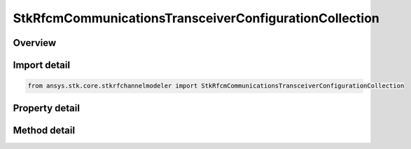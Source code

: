 StkRfcmCommunicationsTransceiverConfigurationCollection
=======================================================

.. py:class:: ansys.stk.core.stkrfchannelmodeler.StkRfcmCommunicationsTransceiverConfigurationCollection

   A collection of communication transceivers.

.. py:currentmodule:: StkRfcmCommunicationsTransceiverConfigurationCollection

Overview
--------

.. tab-set::

    .. tab-item:: Methods
        
        .. list-table::
            :header-rows: 0
            :widths: auto

            * - :py:attr:`~ansys.stk.core.stkrfchannelmodeler.StkRfcmCommunicationsTransceiverConfigurationCollection.item`
              - Given an index, returns the element in the collection.
            * - :py:attr:`~ansys.stk.core.stkrfchannelmodeler.StkRfcmCommunicationsTransceiverConfigurationCollection.remove_at`
              - Remove the configuration with the supplied index.
            * - :py:attr:`~ansys.stk.core.stkrfchannelmodeler.StkRfcmCommunicationsTransceiverConfigurationCollection.remove`
              - Remove the supplied configuration from the collection.
            * - :py:attr:`~ansys.stk.core.stkrfchannelmodeler.StkRfcmCommunicationsTransceiverConfigurationCollection.add_new`
              - Add and returns a new configuration.
            * - :py:attr:`~ansys.stk.core.stkrfchannelmodeler.StkRfcmCommunicationsTransceiverConfigurationCollection.remove_all`
              - Clear all configurations from the collection.
            * - :py:attr:`~ansys.stk.core.stkrfchannelmodeler.StkRfcmCommunicationsTransceiverConfigurationCollection.contains`
              - Check to see if a given configuration exists in the collection.

    .. tab-item:: Properties
        
        .. list-table::
            :header-rows: 0
            :widths: auto

            * - :py:attr:`~ansys.stk.core.stkrfchannelmodeler.StkRfcmCommunicationsTransceiverConfigurationCollection.count`
              - Return the number of elements in the collection.
            * - :py:attr:`~ansys.stk.core.stkrfchannelmodeler.StkRfcmCommunicationsTransceiverConfigurationCollection._new_enum`
              - Return an enumerator for the collection.



Import detail
-------------

.. code-block:: python

    from ansys.stk.core.stkrfchannelmodeler import StkRfcmCommunicationsTransceiverConfigurationCollection


Property detail
---------------

.. py:property:: count
    :canonical: ansys.stk.core.stkrfchannelmodeler.StkRfcmCommunicationsTransceiverConfigurationCollection.count
    :type: int

    Return the number of elements in the collection.

.. py:property:: _new_enum
    :canonical: ansys.stk.core.stkrfchannelmodeler.StkRfcmCommunicationsTransceiverConfigurationCollection._new_enum
    :type: EnumeratorProxy

    Return an enumerator for the collection.


Method detail
-------------


.. py:method:: item(self, index: int) -> StkRfcmCommunicationsTransceiverConfiguration
    :canonical: ansys.stk.core.stkrfchannelmodeler.StkRfcmCommunicationsTransceiverConfigurationCollection.item

    Given an index, returns the element in the collection.

    :Parameters:

    **index** : :obj:`~int`

    :Returns:

        :obj:`~StkRfcmCommunicationsTransceiverConfiguration`


.. py:method:: remove_at(self, index: int) -> None
    :canonical: ansys.stk.core.stkrfchannelmodeler.StkRfcmCommunicationsTransceiverConfigurationCollection.remove_at

    Remove the configuration with the supplied index.

    :Parameters:

    **index** : :obj:`~int`

    :Returns:

        :obj:`~None`

.. py:method:: remove(self, transceiver: StkRfcmTransceiver) -> None
    :canonical: ansys.stk.core.stkrfchannelmodeler.StkRfcmCommunicationsTransceiverConfigurationCollection.remove

    Remove the supplied configuration from the collection.

    :Parameters:

    **transceiver** : :obj:`~StkRfcmTransceiver`

    :Returns:

        :obj:`~None`

.. py:method:: add_new(self) -> StkRfcmCommunicationsTransceiverConfiguration
    :canonical: ansys.stk.core.stkrfchannelmodeler.StkRfcmCommunicationsTransceiverConfigurationCollection.add_new

    Add and returns a new configuration.

    :Returns:

        :obj:`~StkRfcmCommunicationsTransceiverConfiguration`

.. py:method:: remove_all(self) -> None
    :canonical: ansys.stk.core.stkrfchannelmodeler.StkRfcmCommunicationsTransceiverConfigurationCollection.remove_all

    Clear all configurations from the collection.

    :Returns:

        :obj:`~None`

.. py:method:: contains(self, transceiver: StkRfcmTransceiver) -> bool
    :canonical: ansys.stk.core.stkrfchannelmodeler.StkRfcmCommunicationsTransceiverConfigurationCollection.contains

    Check to see if a given configuration exists in the collection.

    :Parameters:

    **transceiver** : :obj:`~StkRfcmTransceiver`

    :Returns:

        :obj:`~bool`

